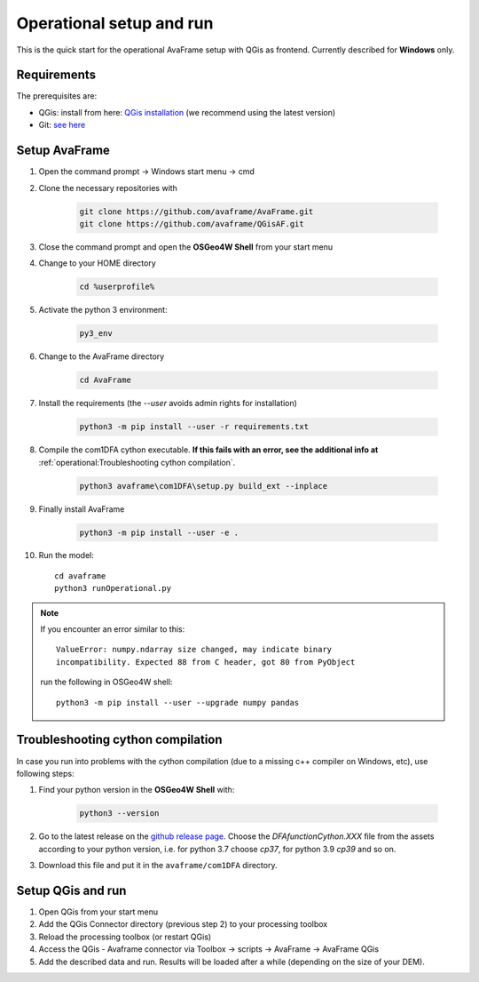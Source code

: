 Operational setup and run
-------------------------

This is the quick start for the operational AvaFrame setup with QGis as
frontend. Currently described for **Windows** only. 

Requirements
^^^^^^^^^^^^

The prerequisites are:

* QGis: install from here: `QGis installation <https://qgis.org/en/site/forusers/download.html>`_ (we recommend
  using the latest version)
* Git: `see here <https://git-scm.com/downloads>`_

Setup AvaFrame
^^^^^^^^^^^^^^

#. Open the command prompt -> Windows start menu -> cmd
#. Clone the necessary repositories with

    .. code-block:: bash

      git clone https://github.com/avaframe/AvaFrame.git
      git clone https://github.com/avaframe/QGisAF.git

#. Close the command prompt and open the **OSGeo4W Shell** from your start menu

#. Change to your HOME directory

    .. code-block:: bash

      cd %userprofile%

#. Activate the python 3 environment:

    .. code-block:: bash

      py3_env

#. Change to the AvaFrame directory

    .. code-block:: bash

      cd AvaFrame

#. Install the requirements (the `--user` avoids admin rights for installation)

    .. code-block:: bash

      python3 -m pip install --user -r requirements.txt

#. Compile the com1DFA cython executable. **If this fails with an error, see the
   additional info at** :ref:`operational:Troubleshooting cython compilation`.

    .. code-block::

      python3 avaframe\com1DFA\setup.py build_ext --inplace

#. Finally install AvaFrame

    .. code-block::

      python3 -m pip install --user -e .

#. Run the model::

     cd avaframe
     python3 runOperational.py


.. Note::
   If you encounter an error similar to this::

      ValueError: numpy.ndarray size changed, may indicate binary
      incompatibility. Expected 88 from C header, got 80 from PyObject

   run the following in OSGeo4W shell::

     python3 -m pip install --user --upgrade numpy pandas


Troubleshooting cython compilation
^^^^^^^^^^^^^^^^^^^^^^^^^^^^^^^^^^

In case you run into problems with the cython compilation (due to a missing c++
compiler on Windows, etc), use following steps:

#. Find your python version in the **OSGeo4W Shell** with:

    .. code-block::

      python3 --version

#. Go to the latest release on the `github release
   page <https://github.com/avaframe/AvaFrame/releases>`_. Choose the
   *DFAfunctionCython.XXX* file from the assets according to your python version, i.e. for
   python 3.7 choose *cp37*, for python 3.9 *cp39* and so on.

#. Download this file and put it in the ``avaframe/com1DFA`` directory.





Setup QGis and run
^^^^^^^^^^^^^^^^^^

#. Open QGis from your start menu

#. Add the QGis Connector directory (previous step 2) to your processing toolbox 

#. Reload the processing toolbox (or restart QGis)

#. Access the QGis - Avaframe connector via Toolbox -> scripts -> AvaFrame -> AvaFrame  QGis

#. Add the described data and run. Results will be loaded after a while
   (depending on the size of your DEM).

